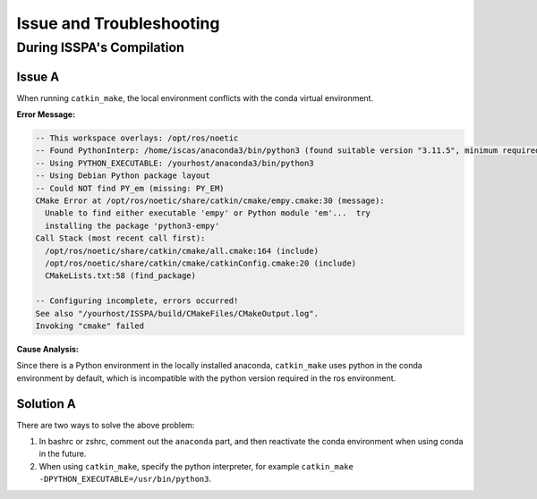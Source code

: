 **Issue and Troubleshooting**
=============================

During ISSPA's Compilation
--------------------------

Issue A
~~~~~~~

When running ``catkin_make``, the local environment conflicts with the conda virtual environment.

**Error Message:**

.. code-block:: bash

    -- This workspace overlays: /opt/ros/noetic
    -- Found PythonInterp: /home/iscas/anaconda3/bin/python3 (found suitable version "3.11.5", minimum required is "3") 
    -- Using PYTHON_EXECUTABLE: /yourhost/anaconda3/bin/python3
    -- Using Debian Python package layout
    -- Could NOT find PY_em (missing: PY_EM) 
    CMake Error at /opt/ros/noetic/share/catkin/cmake/empy.cmake:30 (message):
      Unable to find either executable 'empy' or Python module 'em'...  try
      installing the package 'python3-empy'
    Call Stack (most recent call first):
      /opt/ros/noetic/share/catkin/cmake/all.cmake:164 (include)
      /opt/ros/noetic/share/catkin/cmake/catkinConfig.cmake:20 (include)
      CMakeLists.txt:58 (find_package)

    -- Configuring incomplete, errors occurred!
    See also "/yourhost/ISSPA/build/CMakeFiles/CMakeOutput.log".
    Invoking "cmake" failed

**Cause Analysis:**

Since there is a Python environment in the locally installed anaconda, ``catkin_make`` uses python in the conda environment by default, which is incompatible with the python version required in the ros environment.

Solution A
~~~~~~~~~~

There are two ways to solve the above problem:

1. In bashrc or zshrc, comment out the ``anaconda`` part, and then reactivate the conda environment when using conda in the future.

2. When using ``catkin_make``, specify the python interpreter, for example ``catkin_make -DPYTHON_EXECUTABLE=/usr/bin/python3``.






